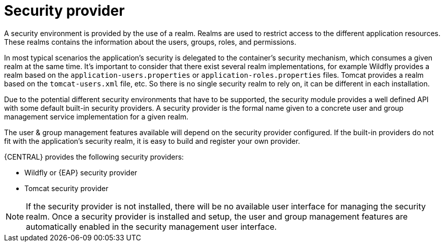 [id='business-central-settings-security-provider-con']
= Security provider

A security environment is provided by the use of a realm. Realms are used to restrict access to the different application resources. These realms contains the information about the users, groups, roles, and permissions.

In most typical scenarios the application’s security is delegated to the container’s security mechanism, which consumes a given realm at the same time. It’s important to consider that there exist several realm implementations, for example Wildfly provides a realm based on the `application-users.properties` or `application-roles.properties` files.
Tomcat provides a realm based on the `tomcat-users.xml` file, etc. So there is no single security realm to rely on, it can be different in each installation.

Due to the potential different security environments that have to be supported, the security module provides a well defined API with some default built-in security providers. A security provider is the formal name given to a concrete user and group management service implementation for a given realm.

The user & group management features available will depend on the security provider configured. If the built-in providers do not fit with the application’s security realm, it is easy to build and register your own provider.

{CENTRAL} provides the following security providers:

* Wildfly or {EAP} security provider
* Tomcat security provider

NOTE: If the security provider is not installed, there will be no available user interface for managing the security realm. Once a security provider is installed and setup, the user and group management features are automatically enabled in the security management user interface.
